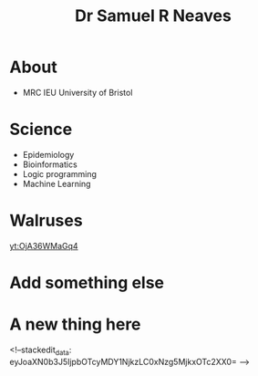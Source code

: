 #+HTML_HEAD: <link rel="stylesheet" type="text/css" href="https://gongzhitaao.org/orgcss/org.css"/>
#+TITLE: Dr Samuel R Neaves 

* About

- MRC IEU University of Bristol 

* Science
- Epidemiology
- Bioinformatics
- Logic programming
- Machine Learning

* Walruses

[[yt:OjA36WMaGq4]]

* Add something else

* A new thing here
<!--stackedit_data:
eyJoaXN0b3J5IjpbOTcyMDY1NjkzLC0xNzg5MjkxOTc2XX0=
-->